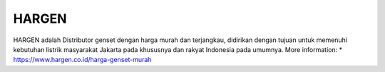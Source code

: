 HARGEN
======================

HARGEN adalah Distributor genset dengan harga murah dan terjangkau, didirikan dengan tujuan untuk memenuhi kebutuhan listrik masyarakat Jakarta pada khususnya dan rakyat Indonesia pada umumnya.
More information:
* https://www.hargen.co.id/harga-genset-murah
